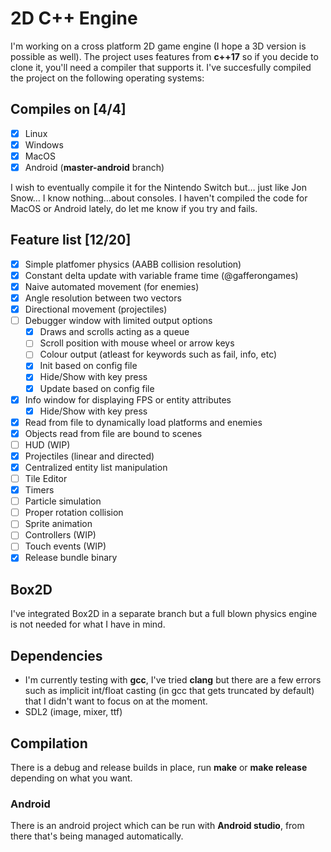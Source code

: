 * 2D C++ Engine 

I'm working on a cross platform 2D game engine (I hope a 3D version is possible as well). The project uses features from *c++17* so if you decide to clone it, you'll need a compiler that 
supports it. I've succesfully compiled the project on the following operating systems:

** Compiles on [4/4]
  - [X] Linux
  - [X] Windows
  - [X] MacOS
  - [X] Android (*master-android* branch)
    
I wish to eventually compile it for the Nintendo Switch but... just like Jon Snow... I know nothing...about consoles. I haven't compiled the code for MacOS or Android lately, do let me know if you try and fails.

** Feature list [12/20]
   - [X] Simple platfomer physics (AABB collision resolution)
   - [X] Constant delta update with variable frame time (@gafferongames)
   - [X] Naive automated movement (for enemies)
   - [X] Angle resolution between two vectors
   - [X] Directional movement (projectiles)
   - [-] Debugger window with limited output options
     - [X] Draws and scrolls acting as a queue
     - [ ] Scroll position with mouse wheel or arrow keys
     - [ ] Colour output (atleast for keywords such as fail, info, etc)
     - [X] Init based on config file
     - [X] Hide/Show with key press
     - [X] Update based on config file
   - [X] Info window for displaying FPS or entity attributes
     - [X] Hide/Show with key press
   - [X] Read from file to dynamically load platforms and enemies
   - [X] Objects read from file are bound to scenes
   - [ ] HUD (WIP)
   - [X] Projectiles (linear and directed)
   - [X] Centralized entity list manipulation
   - [ ] Tile Editor
   - [X] Timers
   - [ ] Particle simulation
   - [ ] Proper rotation collision
   - [ ] Sprite animation
   - [ ] Controllers (WIP)
   - [ ] Touch events (WIP)
   - [X] Release bundle binary
     
** Box2D
   I've integrated Box2D in a separate branch but a full blown physics engine is not needed for what I have in mind.
   
** Dependencies
   - I'm currently testing with *gcc*, I've tried *clang* but there are a few errors such as implicit int/float casting (in gcc that gets truncated by default) that I didn't want to focus on at the moment.
   - SDL2 (image, mixer, ttf)
  
** Compilation 
   There is a debug and release builds in place, run *make* or *make release* depending on what you want.

*** Android
    There is an android project which can be run with *Android studio*, from there that's being managed automatically.
